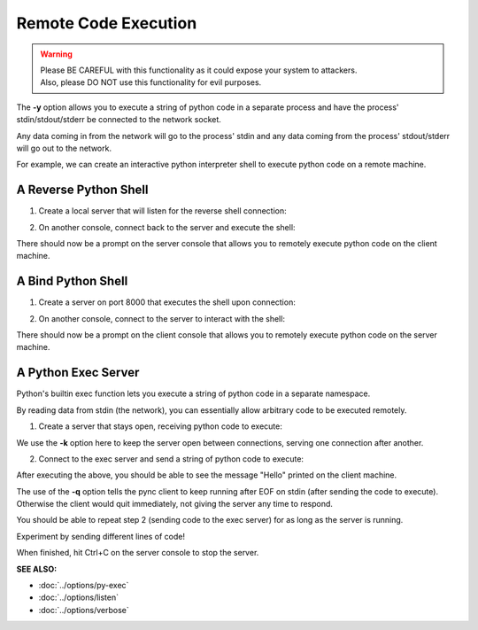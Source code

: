 ========================
Remote Code Execution
========================

.. warning::
   | Please BE CAREFUL with this functionality as it could expose your system to attackers.
   | Also, please DO NOT use this functionality for evil purposes.

The **-y** option allows you to execute a string of python code in a separate
process and have the process' stdin/stdout/stderr be connected to the network
socket.

Any data coming in from the network will go to the process' stdin and any
data coming from the process' stdout/stderr will go out to the network.

For example, we can create an interactive python interpreter shell
to execute python code on a remote machine.

A Reverse Python Shell
======================

1. Create a local server that will listen for the reverse shell connection:

.. tab:: Unix

   .. code-block:: sh
   
      pync -vl localhost 8000

.. tab:: Windows

   .. code-block:: sh

      py -m pync -vl localhost 8000

.. tab:: Python

   .. code-block:: python
   
      from pync import pync
      pync('-vl localhost 8000')

2. On another console, connect back to the server and
   execute the shell:

.. tab:: Unix

   .. code-block:: sh

      pync -vy "import code; code.interact()" localhost 8000

.. tab:: Windows

   .. code-block:: sh

      py -m pync -vy "import code; code.interact()" localhost 8000

.. tab:: Python

   .. code-block:: python

      # reverse_pyshell.py
      from pync import pync
      pync('-vy "import code; code.interact()" localhost 8000'

There should now be a prompt on the server console that
allows you to remotely execute python code on the client machine.

A Bind Python Shell
===================

1. Create a server on port 8000 that executes the shell upon
   connection:

.. tab:: Unix

   .. code-block:: sh

      pync -vly "import code; code.interact()" localhost 8000

.. tab:: Windows

   .. code-block:: sh

      py -m pync -vly "import code; code.interact()" localhost 8000

.. tab:: Python

   .. code-block:: python

      # bind_pyshell.py
      from pync import pync
      pync('-vly "import code; code.interact()" localhost 8000'

2. On another console, connect to the server to
   interact with the shell:

.. tab:: Unix

   .. code-block:: sh

      pync -v localhost 8000

.. tab:: Windows

   .. code-block:: sh

      py -m pync -v localhost 8000

.. tab:: Python

   .. code-block:: python

      from pync import pync
      pync('-v localhost 8000')

There should now be a prompt on the client console that
allows you to remotely execute python code on the server machine.

A Python Exec Server
====================
Python's builtin exec function lets you execute a string of python
code in a separate namespace.

By reading data from stdin (the network), you can essentially allow
arbitrary code to be executed remotely.

1. Create a server that stays open, receiving python code to
   execute:

.. tab:: Unix

   .. code-block:: sh

      pync -vlky "import sys; exec(sys.stdin.read(), {})" localhost 8000

.. tab:: Windows

   .. code-block:: sh

      py -m pync -vlky "import sys; exec(sys.stdin.read(), {})" localhost 8000

.. tab:: Python

   .. code-block:: python

      # pyexec_server.py
      from pync import pync
      pync('-vlky "import sys; exec(sys.stdin.read(), {})" localhost 8000'

We use the **-k** option here to keep the server open between connections,
serving one connection after another.

2. Connect to the exec server and send a string of python code to execute:

.. tab:: Unix

   .. code-block:: sh

      echo "import sys; sys.stdout.write('Hello\n')" | pync -vq 5 localhost 8000

.. tab:: Windows

   .. code-block:: sh

      echo "import sys; sys.stdout.write('Hello\n')" | py -m pync -vq 5 localhost 8000

.. tab:: Python

   .. code-block:: python

      import io
      from pync import pync

      pycode = io.BytesIO(b"import sys; sys.stdout.write('Hello\n')")
      pync('-vq 5 localhost 8000', stdin=pycode)

After executing the above, you should be able to see the message "Hello"
printed on the client machine.

The use of the **-q** option tells the pync client to keep running after
EOF on stdin (after sending the code to execute).
Otherwise the client would quit immediately, not giving the server any
time to respond.

You should be able to repeat step 2 (sending code to the exec server) for
as long as the server is running.

Experiment by sending different lines of code!

When finished, hit Ctrl+C on the server console to stop the server.

.. raw:: html

   <br>
   <hr>

:SEE ALSO:

* :doc:`../options/py-exec`
* :doc:`../options/listen`
* :doc:`../options/verbose`

